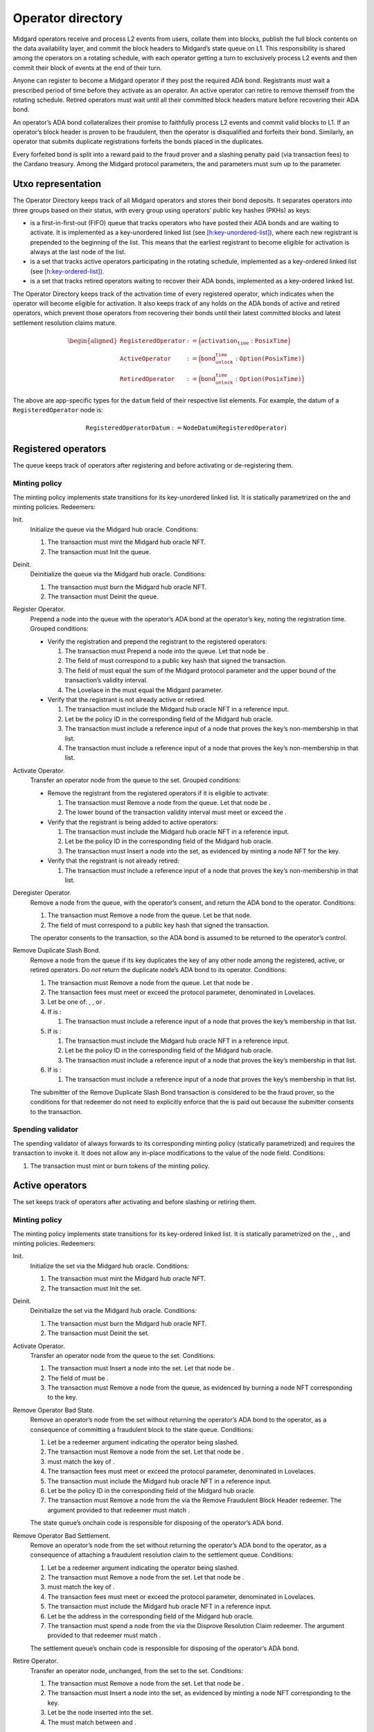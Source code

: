 .. _h:operator-directory:

Operator directory
==================

Midgard operators receive and process L2 events from users, collate them
into blocks, publish the full block contents on the data availability
layer, and commit the block headers to Midgard’s state queue on L1. This
responsibility is shared among the operators on a rotating schedule,
with each operator getting a turn to exclusively process L2 events and
then commit their block of events at the end of their turn.

Anyone can register to become a Midgard operator if they post the
required ADA bond. Registrants must wait a prescribed period of time
before they activate as an operator. An active operator can retire to
remove themself from the rotating schedule. Retired operators must wait
until all their committed block headers mature before recovering their
ADA bond.

An operator’s ADA bond collateralizes their promise to faithfully
process L2 events and commit valid blocks to L1. If an operator’s block
header is proven to be fraudulent, then the operator is disqualified and
forfeits their bond. Similarly, an operator that submits duplicate
registrations forfeits the bonds placed in the duplicates.

Every forfeited bond is split into a reward paid to the fraud prover and
a slashing penalty paid (via transaction fees) to the Cardano treasury.
Among the Midgard protocol parameters, the and parameters must sum up to
the parameter.

.. _h:operator-directory-utxo-representation:

Utxo representation
-------------------

The Operator Directory keeps track of all Midgard operators and stores
their bond deposits. It separates operators into three groups based on
their status, with every group using operators’ public key hashes (PKHs)
as keys:

-  is a first-in-first-out (FIFO) queue that tracks operators who have
   posted their ADA bonds and are waiting to activate. It is implemented
   as a key-unordered linked list (see
   `[h:key-unordered-list] <#h:key-unordered-list>`__), where each new
   registrant is prepended to the beginning of the list. This means that
   the earliest registrant to become eligible for activation is always
   at the last node of the list.

-  is a set that tracks active operators participating in the rotating
   schedule, implemented as a key-ordered linked list (see
   `[h:key-ordered-list] <#h:key-ordered-list>`__).

-  is a set that tracks retired operators waiting to recover their ADA
   bonds, implemented as a key-ordered linked list.

The Operator Directory keeps track of the activation time of every
registered operator, which indicates when the operator will become
eligible for activation. It also keeps track of any holds on the ADA
bonds of active and retired operators, which prevent those operators
from recovering their bonds until their latest committed blocks and
latest settlement resolution claims mature.

.. math::

   \begin{aligned}
       \texttt{RegisteredOperator} &:= \Bigl( \texttt{activation_time} : \texttt{PosixTime} \Bigr) \\\\
       \texttt{ActiveOperator}     &:= \Bigl( \texttt{bond_unlock_time} : \texttt{Option(PosixTime)} \Bigr) \\\\
       \texttt{RetiredOperator}    &:= \Bigl( \texttt{bond_unlock_time} : \texttt{Option(PosixTime)} \Bigr)
   \end{aligned}

The above are app-specific types for the ``datum`` field of their respective
list elements. For example, the datum of a ``RegisteredOperator`` node is:

.. math::

   \texttt{RegisteredOperatorDatum} := \texttt{NodeDatum}(\texttt{RegisteredOperator})

Registered operators
--------------------

The queue keeps track of operators after registering and before
activating or de-registering them.

Minting policy
~~~~~~~~~~~~~~

The minting policy implements state transitions for its key-unordered
linked list. It is statically parametrized on the and minting policies.
Redeemers:

Init.
   Initialize the queue via the Midgard hub oracle. Conditions:

   #. The transaction must mint the Midgard hub oracle NFT.

   #. The transaction must Init the queue.

Deinit.
   Deinitialize the queue via the Midgard hub oracle. Conditions:

   #. The transaction must burn the Midgard hub oracle NFT.

   #. The transaction must Deinit the queue.

Register Operator.
   Prepend a node into the queue with the operator’s ADA bond at the
   operator’s key, noting the registration time. Grouped conditions:

   -  Verify the registration and prepend the registrant to the
      registered operators:

      #. The transaction must Prepend a node into the queue. Let that
         node be .

      #. The field of must correspond to a public key hash that signed
         the transaction.

      #. The field of must equal the sum of the Midgard protocol
         parameter and the upper bound of the transaction’s validity
         interval.

      #. The Lovelace in the must equal the Midgard parameter.

   -  Verify that the registrant is not already active or retired.

      #. The transaction must include the Midgard hub oracle NFT in a
         reference input.

      #. Let be the policy ID in the corresponding field of the Midgard
         hub oracle.

      #. The transaction must include a reference input of a node that
         proves the key’s non-membership in that list.

      #. The transaction must include a reference input of a node that
         proves the key’s non-membership in that list.

Activate Operator.
   Transfer an operator node from the queue to the set. Grouped
   conditions:

   -  Remove the registrant from the registered operators if it is
      eligible to activate:

      #. The transaction must Remove a node from the queue. Let that
         node be .

      #. The lower bound of the transaction validity interval must meet
         or exceed the .

   -  Verify that the registrant is being added to active operators:

      #. The transaction must include the Midgard hub oracle NFT in a
         reference input.

      #. Let be the policy ID in the corresponding field of the Midgard
         hub oracle.

      #. The transaction must Insert a node into the set, as evidenced
         by minting a node NFT for the key.

   -  Verify that the registrant is not already retired:

      #. The transaction must include a reference input of a node that
         proves the key’s non-membership in that list.

Deregister Operator.
   Remove a node from the queue, with the operator’s consent, and return
   the ADA bond to the operator. Conditions:

   #. The transaction must Remove a node from the queue. Let be that
      node.

   #. The field of must correspond to a public key hash that signed the
      transaction.

   The operator consents to the transaction, so the ADA bond is assumed
   to be returned to the operator’s control.

Remove Duplicate Slash Bond.
   Remove a node from the queue if its key duplicates the key of any
   other node among the registered, active, or retired operators. Do
   *not* return the duplicate node’s ADA bond to its operator.
   Conditions:

   #. The transaction must Remove a node from the queue. Let that node
      be .

   #. The transaction fees must meet or exceed the protocol parameter,
      denominated in Lovelaces.

   #. Let be one of: , , or .

   #. If is :

      #. The transaction must include a reference input of a node that
         proves the key’s membership in that list.

   #. If is :

      #. The transaction must include the Midgard hub oracle NFT in a
         reference input.

      #. Let be the policy ID in the corresponding field of the Midgard
         hub oracle.

      #. The transaction must include a reference input of a node that
         proves the key’s membership in that list.

   #. If is :

      #. The transaction must include a reference input of a node that
         proves the key’s membership in that list.

   The submitter of the Remove Duplicate Slash Bond transaction is
   considered to be the fraud prover, so the conditions for that
   redeemer do not need to explicitly enforce that the is paid out
   because the submitter consents to the transaction.

Spending validator
~~~~~~~~~~~~~~~~~~

The spending validator of always forwards to its corresponding minting
policy (statically parametrized) and requires the transaction to invoke
it. It does not allow any in-place modifications to the value of the
node field. Conditions:

#. The transaction must mint or burn tokens of the minting policy.

Active operators
----------------

The set keeps track of operators after activating and before slashing or
retiring them.

Minting policy
~~~~~~~~~~~~~~

The minting policy implements state transitions for its key-ordered
linked list. It is statically parametrized on the , , and minting
policies. Redeemers:

Init.
   Initialize the set via the Midgard hub oracle. Conditions:

   #. The transaction must mint the Midgard hub oracle NFT.

   #. The transaction must Init the set.

Deinit.
   Deinitialize the set via the Midgard hub oracle. Conditions:

   #. The transaction must burn the Midgard hub oracle NFT.

   #. The transaction must Deinit the set.

Activate Operator.
   Transfer an operator node from the queue to the set. Conditions:

   #. The transaction must Insert a node into the set. Let that node be
      .

   #. The field of must be .

   #. The transaction must Remove a node from the queue, as evidenced by
      burning a node NFT corresponding to the key.

Remove Operator Bad State.
   Remove an operator’s node from the set without returning the
   operator’s ADA bond to the operator, as a consequence of committing a
   fraudulent block to the state queue. Conditions:

   #. Let be a redeemer argument indicating the operator being slashed.

   #. The transaction must Remove a node from the set. Let that node be
      .

   #. must match the key of .

   #. The transaction fees must meet or exceed the protocol parameter,
      denominated in Lovelaces.

   #. The transaction must include the Midgard hub oracle NFT in a
      reference input.

   #. Let be the policy ID in the corresponding field of the Midgard hub
      oracle.

   #. The transaction must Remove a node from the via the Remove
      Fraudulent Block Header redeemer. The argument provided to that
      redeemer must match .

   The state queue’s onchain code is responsible for disposing of the
   operator’s ADA bond.

Remove Operator Bad Settlement.
   Remove an operator’s node from the set without returning the
   operator’s ADA bond to the operator, as a consequence of attaching a
   fraudulent resolution claim to the settlement queue. Conditions:

   #. Let be a redeemer argument indicating the operator being slashed.

   #. The transaction must Remove a node from the set. Let that node be
      .

   #. must match the key of .

   #. The transaction fees must meet or exceed the protocol parameter,
      denominated in Lovelaces.

   #. The transaction must include the Midgard hub oracle NFT in a
      reference input.

   #. Let be the address in the corresponding field of the Midgard hub
      oracle.

   #. The transaction must spend a node from the via the Disprove
      Resolution Claim redeemer. The argument provided to that redeemer
      must match .

   The settlement queue’s onchain code is responsible for disposing of
   the operator’s ADA bond.

Retire Operator.
   Transfer an operator node, unchanged, from the set to the set.
   Conditions:

   #. The transaction must Remove a node from the set. Let that node be
      .

   #. The transaction must Insert a node into the set, as evidenced by
      minting a node NFT corresponding to the key.

   #. Let be the node inserted into the set.

   #. The must match between and .

Spending validator
~~~~~~~~~~~~~~~~~~

The spending validator of forwards to its corresponding minting policy
(statically parametrized) when the transaction invokes it. When the
minting policy isn’t invoked, the spending validator updates the bond
unlock time of an operator that commits a new block to the state queue
or attaches a resolution claim to a settlement queue node. Redeemers:

List State Transition.
   Forward to minting policy. Conditions:

   #. The transaction must mint or burn tokens of the minting policy.

Update Bond Hold New State.
   Update an operator’s bond unlock time when they commit a block to the
   state queue. Grouped conditions:

   -  Update the bond unlock time of a operator:

      #. The transaction must *not* mint or burn tokens of the minting
         policy.

      #. Let be an output of the transaction indicated by a redeemer
         argument.

      #. must be an node that matches the datum argument of the spending
         validator on the and fields.

      #. The field of must match the sum of the Midgard parameter and
         the upper bound of the transaction validity interval.

   -  Verify that the operator is currently committing a block header to
      the state queue:

      #. The transaction must include the Midgard hub oracle NFT in a
         reference input.

      #. Let be the policy ID in the corresponding field of the Midgard
         hub oracle.

      #. The transaction must Append a node into the via the Commit
         Block Header redeemer. The redeemer’s field must match the
         field of the .

Update Bond Hold New Settlement.
   Update an operator’s bond unlock time when they attach a resolution
   claim to a settlement node. Grouped conditions:

   -  Update the bond unlock time of a operator:

      #. The transaction must *not* mint or burn tokens of the minting
         policy.

      #. Let be an output of the transaction indicated by a redeemer
         argument.

      #. must be an node that matches the datum argument of the spending
         validator on the and fields.

      #. The field of must match the sum of the Midgard parameter and
         the upper bound of the transaction validity interval.

   -  Verify that the operator is currently committing a block header to
      the state queue:

      #. The transaction must include the Midgard hub oracle NFT in a
         reference input.

      #. Let be the policy ID in the corresponding field of the Midgard
         hub oracle.

      #. The transaction must spend a settlement queue node with the
         Attach Resolution Claim redeemer. The redeemer’s field must
         match the field of the .

Retired operators
-----------------

The set keeps track of operators after retiring and before slashing or
returning their ADA bonds.

Minting policy
~~~~~~~~~~~~~~

The minting policy implements structural operations for its key-ordered
linked list. It is statically parametrized on the minting policy.
Redeemers:

Init.
   Initialize the set via the Midgard hub oracle. Conditions:

   #. The transaction must mint the Midgard hub oracle NFT.

   #. The transaction must Init the set.

Deinit.
   Deinitialize the set via the Midgard hub oracle. Conditions:

   #. The transaction must burn the Midgard hub oracle NFT.

   #. The transaction must Deinit the set.

Retire Operator.
   Transfer an operator node, unchanged, from the set to the set.
   Conditions:

   #. The transaction must Insert a node into the set. Let that node be
      .

   #. The transaction must include the Midgard hub oracle NFT in a
      reference input.

   #. Let be the policy ID in the corresponding field of the Midgard hub
      oracle.

   #. The transaction must Remove a node from the set, as evidence by
      the burning of a node NFT corresponding to the key.

   The active operators’ minting policy ensures that the operator node’s
   contents remain unchanged during the transfer.

Recover Operator Bond.
   Remove an operator’s node from the set, with the operator’s consent,
   and return the ADA bond to the operator. Grouped conditions:

   #. The transaction must Remove a node from the set. Let that node be
      .

   #. If the field of is *not* , then the lower bound of the transaction
      validity interval must meet or exceed the .

   The operator consents to the transaction, so the ADA bond is assumed
   to be returned to the operator’s control.

Remove Operator Bad State.
   Remove an operator’s node from the set without returning the
   operator’s ADA bond to the operator. Conditions:

   #. Let be a redeemer argument indicating the operator being slashed.

   #. The transaction must Remove a node from the set. Let that node be
      .

   #. must match the key of .

   #. The transaction fees must meet or exceed the protocol parameter,
      denominated in Lovelaces.

   #. The transaction must include the Midgard hub oracle NFT in a
      reference input.

   #. Let be the policy ID in the corresponding field of the Midgard hub
      oracle.

   #. The transaction must Remove a node from the via the Remove
      Fraudulent Block Header redeemer. The argument provided to that
      redeemer must match .

   The state queue’s onchain code is responsible for paying out the
   fraud prover’s reward from the operator’s forfeited ADA bond.

Remove Operator Bad Settlement.
   Remove an operator’s node from the set without returning the
   operator’s ADA bond to the operator, as a consequence of attaching a
   fraudulent resolution claim to the settlement queue. Conditions:

   #. Let be a redeemer argument indicating the operator being slashed.

   #. The transaction must Remove a node from the set. Let that node be
      .

   #. must match the key of .

   #. The transaction fees must meet or exceed the protocol parameter,
      denominated in Lovelaces.

   #. The transaction must include the Midgard hub oracle NFT in a
      reference input.

   #. Let be the address in the corresponding field of the Midgard hub
      oracle.

   #. The transaction must spend a node from the via the Disprove
      Resolution Claim redeemer. The argument provided to that redeemer
      must match .

   The settlement queue’s onchain code is responsible for disposing of
   the operator’s ADA bond.

Spending validator
~~~~~~~~~~~~~~~~~~

The spending validator of always forwards to its corresponding minting
policy (statically parametrized) and requires the transaction to invoke
it. It does not allow any in-place modifications to the value of the
node field. Conditions:

#. The transaction must mint or burn tokens of the minting policy.
